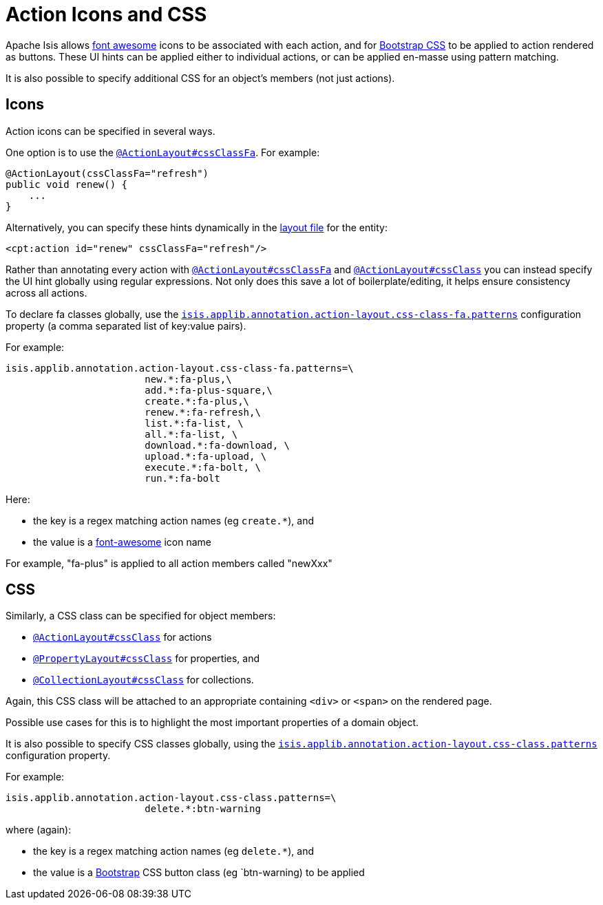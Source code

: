 = Action Icons and CSS

:Notice: Licensed to the Apache Software Foundation (ASF) under one or more contributor license agreements. See the NOTICE file distributed with this work for additional information regarding copyright ownership. The ASF licenses this file to you under the Apache License, Version 2.0 (the "License"); you may not use this file except in compliance with the License. You may obtain a copy of the License at. http://www.apache.org/licenses/LICENSE-2.0 . Unless required by applicable law or agreed to in writing, software distributed under the License is distributed on an "AS IS" BASIS, WITHOUT WARRANTIES OR  CONDITIONS OF ANY KIND, either express or implied. See the License for the specific language governing permissions and limitations under the License.
:page-partial:


Apache Isis allows link:http://fortawesome.github.io/Font-Awesome/icons/[font awesome] icons to be associated with each action, and for link:http://getbootstrap.com/css/#buttons[Bootstrap CSS] to be applied to action rendered as buttons.
These UI hints can be applied either to individual actions, or can be applied en-masse using pattern matching.

It is also possible to specify additional CSS for an object's members (not just actions).


== Icons

Action icons can be specified in several ways.

One option is to use the xref:refguide:applib:index/annotation/ActionLayout.adoc#cssClassFa[`@ActionLayout#cssClassFa`].
For example:

[source,java]
----
@ActionLayout(cssClassFa="refresh")
public void renew() {
    ...
}
----

Alternatively, you can specify these hints dynamically in the xref:ui.adoc#object-layout[layout file] for the entity:

[source,xml]
----
<cpt:action id="renew" cssClassFa="refresh"/>
----

Rather than annotating every action with xref:refguide:applib:index/annotation/ActionLayout.adoc#cssClassFa[`@ActionLayout#cssClassFa`] and xref:refguide:applib:index/annotation/ActionLayout.adoc#cssClass[`@ActionLayout#cssClass`] you can instead specify the UI hint globally using regular expressions.
Not only does this save a lot of boilerplate/editing, it helps ensure consistency across all actions.

To declare fa classes globally, use the xref:refguide:config:sections/isis.applib.adoc#isis.applib.annotation.action-layout.css-class-fa.patterns[`isis.applib.annotation.action-layout.css-class-fa.patterns`] configuration property (a comma separated list of key:value pairs).

For example:

[source,ini]
----
isis.applib.annotation.action-layout.css-class-fa.patterns=\
                        new.*:fa-plus,\
                        add.*:fa-plus-square,\
                        create.*:fa-plus,\
                        renew.*:fa-refresh,\
                        list.*:fa-list, \
                        all.*:fa-list, \
                        download.*:fa-download, \
                        upload.*:fa-upload, \
                        execute.*:fa-bolt, \
                        run.*:fa-bolt
----

Here:

* the key is a regex matching action names (eg `create.*`), and
* the value is a link:http://fortawesome.github.io/Font-Awesome/icons/[font-awesome] icon name

For example, "fa-plus" is applied to all action members called "newXxx"


== CSS

Similarly, a CSS class can be specified for object members:

* xref:refguide:applib:index/annotation/ActionLayout.adoc#cssClass[`@ActionLayout#cssClass`] for actions

* xref:refguide:applib:index/annotation/PropertyLayout.adoc#cssClass[`@PropertyLayout#cssClass`] for properties, and

* xref:refguide:applib:index/annotation/CollectionLayout.adoc#cssClass[`@CollectionLayout#cssClass`] for collections.

Again, this CSS class will be attached to an appropriate containing `<div>` or `<span>` on the rendered page.

Possible use cases for this is to highlight the most important properties of a domain object.


It is also possible to specify CSS classes globally, using the xref:refguide:config:sections/isis.applib.adoc#isis.applib.annotation.action-layout.css-class.patterns[`isis.applib.annotation.action-layout.css-class.patterns`] configuration property.

For example:

[source,ini]
----
isis.applib.annotation.action-layout.css-class.patterns=\
                        delete.*:btn-warning
----

where (again):

* the key is a regex matching action names (eg `delete.*`), and
* the value is a link:http://getbootstrap.com/css/[Bootstrap] CSS button class (eg `btn-warning) to be applied


